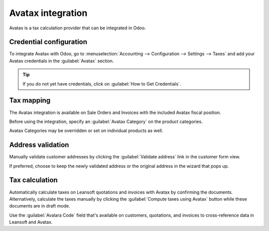 ==================
Avatax integration
==================

Avatax is a tax calculation provider that can be integrated in Odoo.

.. _avatax/credentials:

Credential configuration
========================

To integrate Avatax with Odoo, go to :menuselection:`Accounting --> Configuration --> Settings -->
Taxes` and add your Avatax credentials in the :guilabel:`Avatax` section.

.. tip::
   If you do not yet have credentials, click on :guilabel:`How to Get Credentials`.

.. image:: avatax/avatax-configuration-settings.png
   :align: center
   :alt: Configure Avatax settings

.. _avatax/tax-mapping:

Tax mapping
===========

The Avatax integration is available on Sale Orders and Invoices with the included Avatax fiscal
position.

Before using the integration, specify an :guilabel:`Avatax Category` on the product categories.

.. image:: avatax/avatax-category.png
   :align: center
   :alt: Specify Avatax Category on products

Avatax Categories may be overridden or set on individual products as well.

.. image:: avatax/override-avatax-product-category.png
   :align: center
   :alt: Override product categories as needed

.. _avatax/address-mapping:

Address validation
==================

Manually validate customer addresses by clicking the :guilabel:`Validate address` link in the
customer form view.

.. image:: avatax/validate-customer-address.png
   :align: center
   :alt: Validate customer addresses

If preferred, choose to keep the newly validated address or the original address in the wizard that
pops up.

.. image:: avatax/choose-customer-address.png
   :align: center
   :alt: Address validation wizard

.. _avatax/tax-calculation:

Tax calculation
===============

Automatically calculate taxes on Leansoft quotations and invoices with Avatax by confirming the
documents. Alternatively, calculate the taxes manually by clicking the :guilabel:`Compute taxes
using Avatax` button while these documents are in draft mode.

Use the :guilabel:`Avalara Code` field that's available on customers, quotations, and invoices to
cross-reference data in Leansoft and Avatax.

.. seealso::
   - :doc:`fiscal_positions`
